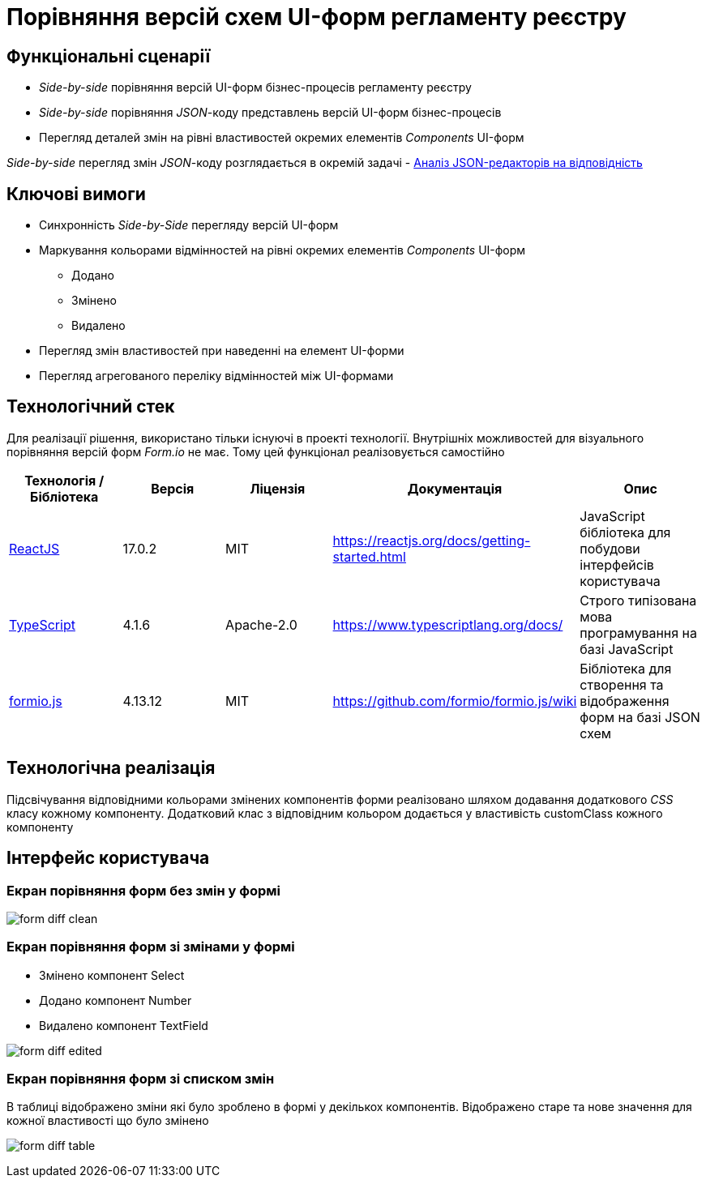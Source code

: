 = Порівняння версій схем UI-форм регламенту реєстру

== Функціональні сценарії

- _Side-by-side_ порівняння версій UI-форм бізнес-процесів регламенту реєстру
- _Side-by-side_ порівняння _JSON_-коду представлень версій UI-форм бізнес-процесів
- Перегляд деталей змін на рівні властивостей окремих елементів _Components_ UI-форм

[Примітка]
_Side-by-side_ перегляд змін _JSON_-коду розглядається в окремій задачі - xref:architecture/registry/administrative/regulation-management/admin-portal/forms/json-editor-tech-evaluation.adoc[Аналіз JSON-редакторів на відповідність]

== Ключові вимоги

* Синхронність _Side-by-Side_ перегляду версій UI-форм
* Маркування кольорами відмінностей на рівні окремих елементів _Components_ UI-форм
** [green]#Додано#
** [yellow]#Змінено#
** [red]#Видалено#
* Перегляд змін властивостей при наведенні на елемент UI-форми
* Перегляд агрегованого переліку відмінностей між UI-формами

== Технологічний стек

Для реалізації рішення, використано тільки існуючі в проекті технології. Внутрішніх можливостей для візуального порівняння версій форм _Form.io_ не має. Тому цей функціонал реалізовується самостійно

|===
|Технологія / Бібліотека|Версія|Ліцензія|Документація|Опис

|https://reactjs.org[ReactJS]
|17.0.2
|MIT
|https://reactjs.org/docs/getting-started.html[]
|JavaScript бібліотека для побудови інтерфейсів користувача

|https://www.typescriptlang.org[TypeScript]
|4.1.6
|Apache-2.0
|https://www.typescriptlang.org/docs/[]
|Строго типізована мова програмування на базі JavaScript

|https://formio.github.io/formio.js[formio.js]
|4.13.12
|MIT
|https://github.com/formio/formio.js/wiki[]
|Бібліотека для створення та відображення форм на базі JSON схем

|===

== Технологічна реалізація

Підсвічування відповідними кольорами змінених компонентів форми реалізовано шляхом додавання додаткового _CSS_ класу кожному компоненту. Додатковий клас з відповідним кольором додається у властивість customClass кожного компоненту


== Інтерфейс користувача

=== Екран порівняння форм без змін у формі

image:architecture/registry/administrative/regulation-management/admin-portal/forms/form-diff-clean.png[]

=== Екран порівняння форм зі змінами у формі

* Змінено компонент Select
* Додано компонент Number
* Видалено компонент TextField

image:architecture/registry/administrative/regulation-management/admin-portal/forms/form-diff-edited.png[]

=== Екран порівняння форм зі списком змін

В таблиці відображено зміни які було зроблено в формі у декількох компонентів. Відображено старе та нове значення для кожної властивості що було змінено

image:architecture/registry/administrative/regulation-management/admin-portal/forms/form-diff-table.png[]